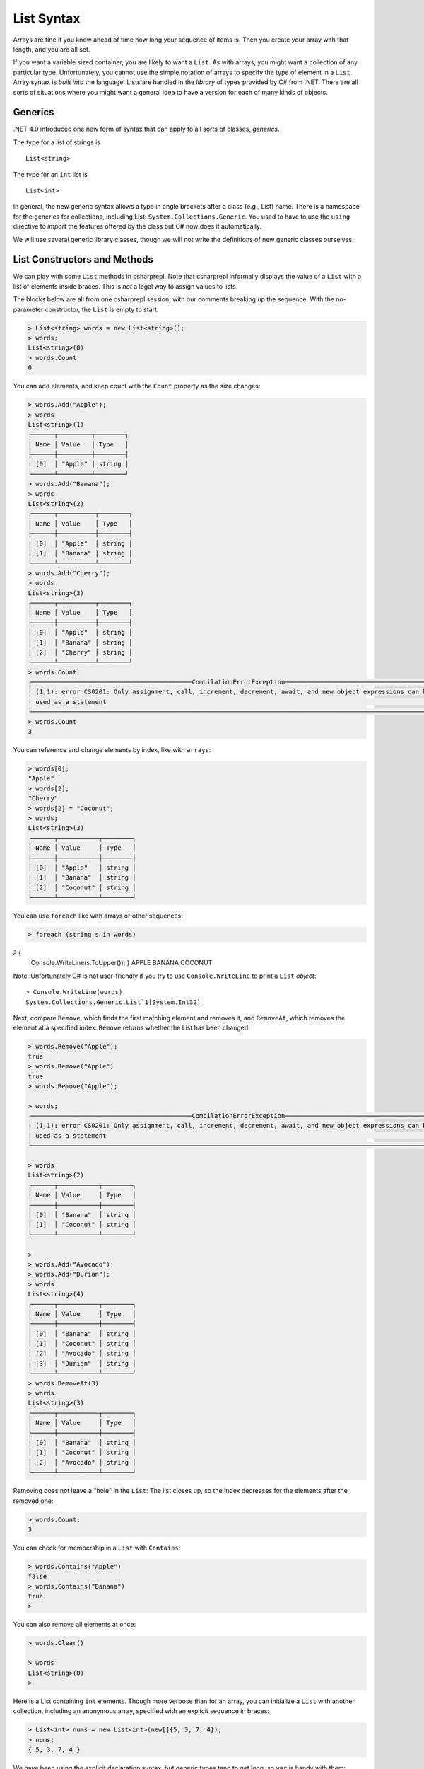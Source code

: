 .. index:: list


.. _listsyntax:

List Syntax
===============

Arrays are fine if you know ahead of time how long your sequence of items is.
Then you create your array with that length, and you are all set.

If you want a variable sized container, you are likely to want a ``List``.  
As with arrays, you might want a collection of any particular type. 
Unfortunately, you cannot use the simple notation of arrays to specify
the type of element in a ``List``. Array syntax is
*built into* the language. Lists are handled in the *library* of types
provided by C# from .NET. There are all sorts of situations where you might want 
a general idea to have a version for each of many kinds of objects. 


.. index:: generics
   < > for generics

Generics
-----------

.NET 4.0 introduced one new form of syntax that can apply to all sorts of
classes, *generics*.

The type for a list of strings is ::

    List<string>
    
The type for an ``int`` list is ::

    List<int>

In general, the new generic syntax allows a type in angle
brackets after a class (e.g., List) name. There is a namespace for the generics 
for collections, including List: ``System.Collections.Generic``. You used to have 
to use the ``using`` directive to *import* the features offered by the class but 
C# now does it automatically. 

We will use several generic library classes, though we will not write the definitions of 
new generic classes ourselves.


.. index::
   single: List; constructor
   single: List; Count
   single: List; Add
   single: List; Remove
   single: List; RemoveAt
   single: List; Contains
   
List Constructors and Methods
-------------------------------

We can play with some ``List`` methods in csharprepl. Note that csharprepl 
informally displays the value of a ``List`` with a list of elements inside braces.  
This is *not* a legal way to assign values to lists.   

The blocks below are all from one csharprepl session, with our comments 
breaking up the sequence. With the no-parameter constructor, 
the ``List`` is empty to start:

..  code-block:: none

	> List<string> words = new List<string>();
	> words;
	List<string>(0)
	> words.Count
	0
	
You can add elements, and keep count with the ``Count`` property 
as the size changes:

..  code-block:: none

	> words.Add("Apple");
	> words
	List<string>(1)
	┌──────┬─────────┬────────┐
	│ Name │ Value   │ Type   │
	├──────┼─────────┼────────┤
	│ [0]  │ "Apple" │ string │
	└──────┴─────────┴────────┘
	> words.Add("Banana");
	> words             
	List<string>(2)
	┌──────┬──────────┬────────┐
	│ Name │ Value    │ Type   │
	├──────┼──────────┼────────┤
	│ [0]  │ "Apple"  │ string │
	│ [1]  │ "Banana" │ string │
	└──────┴──────────┴────────┘
	> words.Add("Cherry"); 
	> words             
	List<string>(3)
 	┌──────┬──────────┬────────┐
 	│ Name │ Value    │ Type   │
 	├──────┼──────────┼────────┤
 	│ [0]  │ "Apple"  │ string │
 	│ [1]  │ "Banana" │ string │
 	│ [2]  │ "Cherry" │ string │
 	└──────┴──────────┴────────┘
	> words.Count;
	┌───────────────────────────────────────────CompilationErrorException────────────────────────────────────────────┐
	│ (1,1): error CS0201: Only assignment, call, increment, decrement, await, and new object expressions can be     │
	│ used as a statement                                                                                            │
	└────────────────────────────────────────────────────────────────────────────────────────────────────────────────┘
	> words.Count
	3
	
.. index::  list; index [ ]
   single: [ ]; list index
   
You can reference and change elements by index, like with ``arrays``:

..  code-block:: none

	> words[0];
	"Apple"
	> words[2];
	"Cherry"
	> words[2] = "Coconut";
	> words;
	List<string>(3)
	┌──────┬───────────┬────────┐
	│ Name │ Value     │ Type   │
	├──────┼───────────┼────────┤
	│ [0]  │ "Apple"   │ string │
	│ [1]  │ "Banana"  │ string │
	│ [2]  │ "Coconut" │ string │
	└──────┴───────────┴────────┘
	
You can use ``foreach`` like with arrays or other sequences:

..  code-block:: none

	> foreach (string s in words) 
å  	{ 
      	Console.WriteLine(s.ToUpper()); 
  	}    
	APPLE
	BANANA
	COCONUT

.. index:: List; Console.WriteLine useless
	
Note:  Unfortunately C# is not user-friendly if 
you try to use ``Console.WriteLine`` to print a ``List`` *object*::

	> Console.WriteLine(words)
	System.Collections.Generic.List`1[System.Int32]

Next, compare ``Remove``, which finds the first matching element and removes it,
and ``RemoveAt``, which removes the element at a specified index.
``Remove`` returns whether the List has been changed:

.. code-block:: none

	> words.Remove("Apple");  
	true
	> words.Remove("Apple")
	true
	> words.Remove("Apple");

	> words;
	┌───────────────────────────────────────────CompilationErrorException────────────────────────────────────────────┐
	│ (1,1): error CS0201: Only assignment, call, increment, decrement, await, and new object expressions can be     │
	│ used as a statement                                                                                            │
	└────────────────────────────────────────────────────────────────────────────────────────────────────────────────┘

	> words 
	List<string>(2)
	┌──────┬───────────┬────────┐
	│ Name │ Value     │ Type   │
	├──────┼───────────┼────────┤
	│ [0]  │ "Banana"  │ string │
	│ [1]  │ "Coconut" │ string │
	└──────┴───────────┴────────┘

	> 
	> words.Add("Avocado");
	> words.Add("Durian");
	> words
	List<string>(4)
	┌──────┬───────────┬────────┐
	│ Name │ Value     │ Type   │
	├──────┼───────────┼────────┤
	│ [0]  │ "Banana"  │ string │
	│ [1]  │ "Coconut" │ string │
	│ [2]  │ "Avocado" │ string │
	│ [3]  │ "Durian"  │ string │
	└──────┴───────────┴────────┘
	> words.RemoveAt(3)
	> words
	List<string>(3)
	┌──────┬───────────┬────────┐
	│ Name │ Value     │ Type   │
	├──────┼───────────┼────────┤
	│ [0]  │ "Banana"  │ string │
	│ [1]  │ "Coconut" │ string │
	│ [2]  │ "Avocado" │ string │
	└──────┴───────────┴────────┘
	
Removing does not leave a "hole" in the ``List``:  The list closes up,
so the index decreases for the elements after the removed one:

.. code-block:: none

	> words.Count;
	3
	
You can check for membership in a ``List`` with ``Contains``:

.. code-block:: none

	> words.Contains("Apple")
	false
	> words.Contains("Banana")
	true
	> 

You can also remove all elements at once:

.. code-block:: none

	> words.Clear()
	
	> words        
	List<string>(0)
	> 

.. index::
   single: List; constructor with sequence
   
Here is a List containing ``int`` elements.
Though more verbose than for an array, you can initialize a ``List``
with another collection, including an anonymous array,
specified with an explicit sequence in braces:

..  code-block:: none

	> List<int> nums = new List<int>(new[]{5, 3, 7, 4});
	> nums;
	{ 5, 3, 7, 4 }

We have been using the explicit declaration syntax, but generic types tend to get long,
so ``var`` is handy with them::

   var stuff = new List<string>();

When initializing a generic object, you still need to remember both the angle braces 
around the type *and* the parentheses for the parameter list after that.    

.. index:: side effect

An aside on the ``Remove`` method:  It both causes a side effect, 
changing the list,
*and* it returns a value.  If a function returns a value, 
we typically use the function call as an 
expression in a larger statement.  This is not necessary, as described in
:ref:`not-using-ret-val`.  In that section we discussed the *mistake* of not
using return values.  The ``Remove`` method illustrates that this is 
not always a mistake:  If you just want the side effect, trying to remove an element,
whether or not it is in the list, then there is no need to check for the return value.
This complete C# statement is fine::

  someList.Remove(element);

You should generally think carefully before *defining* a function 
that both has a side effect 
and a return value.  Most functions that return a value do not have a side effect.  
If you see a function used in the normal way as an expression, it is easy to forget that
it was *also* producing some side effect.
  
.. index:: example; ReadLines
   ReadLines example
   List; ReadLines example

Interactive List Example
-------------------------

Lists are handy when you do not know how much data there will be.  
A simple example would be reading in lines from the user interactively::

    /// Return a List of lines entered by the user in response
    /// to the prompt.  Lines in the List will be nonempty, since an
    /// empty line terminates the input. 
    List<string> ReadLines(string prompt) 
    {
       List<string> lines = new List<string>();
       Console.WriteLine(prompt);
       Console.WriteLine("An empty line terminates input.");
       string line = Console.ReadLine();
       while (line.Length > 0) {
          lines.Add(line);
          line = Console.ReadLine();
       }
       return lines;
    }
    
    